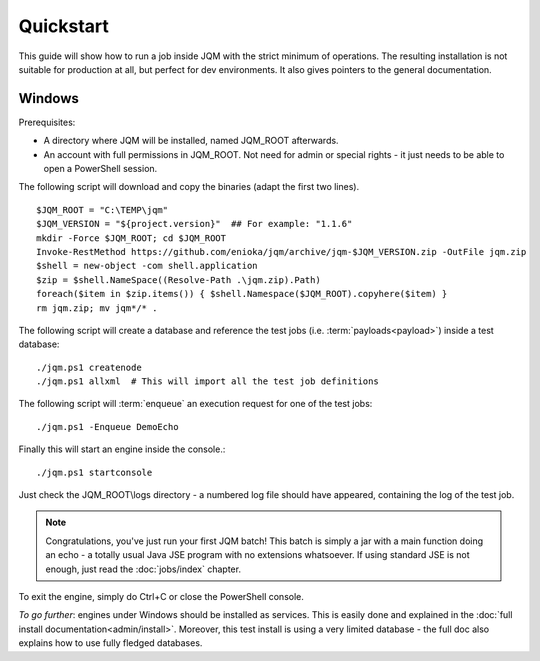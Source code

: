 Quickstart
###############

.. highlight:: bash

This guide will show how to run a job inside JQM with the strict minimum of operations.
The resulting installation is not suitable for production at all, but perfect for dev environments.
It also gives pointers to the general documentation.

Windows
************

Prerequisites:

* A directory where JQM will be installed, named JQM_ROOT afterwards.
* An account with full permissions in JQM_ROOT. Not need for admin or special rights - it just needs to be able to open a PowerShell session.

The following script will download and copy the binaries (adapt the first two lines). ::

	$JQM_ROOT = "C:\TEMP\jqm"
	$JQM_VERSION = "${project.version}"  ## For example: "1.1.6"
	mkdir -Force $JQM_ROOT; cd $JQM_ROOT
	Invoke-RestMethod https://github.com/enioka/jqm/archive/jqm-$JQM_VERSION.zip -OutFile jqm.zip
	$shell = new-object -com shell.application
	$zip = $shell.NameSpace((Resolve-Path .\jqm.zip).Path)
	foreach($item in $zip.items()) { $shell.Namespace($JQM_ROOT).copyhere($item) }
	rm jqm.zip; mv jqm*/* .

The following script will create a database and reference the test jobs (i.e. :term:`payloads<payload>`) inside a test database::

	./jqm.ps1 createnode
	./jqm.ps1 allxml  # This will import all the test job definitions

The following script will :term:`enqueue` an execution request for one of the test jobs::

	./jqm.ps1 -Enqueue DemoEcho

Finally this will start an engine inside the console.::

	./jqm.ps1 startconsole

Just check the JQM_ROOT\\logs directory - a numbered log file should have appeared, containing the log of the test job.

.. note:: Congratulations, you've just run your first JQM batch! This batch is simply a jar with a main function doing an echo - a totally
	usual Java JSE program with no extensions whatsoever. If using standard JSE is not enough, just read the :doc:`jobs/index` chapter.

To exit the engine, simply do Ctrl+C or close the PowerShell console.

*To go further*: engines under Windows should be installed as services. This is easily done and explained in the :doc:`full 
install documentation<admin/install>`. Moreover, this test install is using a very limited database - the full doc also 
explains how to use fully fledged databases.

